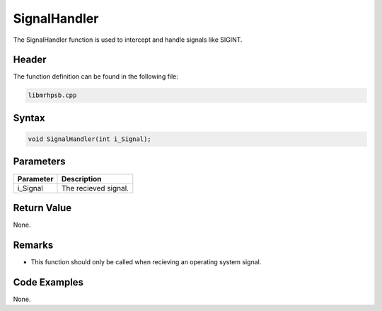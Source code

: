SignalHandler
=============
The SignalHandler function is used to intercept and handle signals like SIGINT.

Header
------
The function definition can be found in the following file:

.. code-block:: c

    libmrhpsb.cpp


Syntax
------
.. code-block:: c

    void SignalHandler(int i_Signal);


Parameters
----------
.. list-table::
    :header-rows: 1

    * - Parameter
      - Description
    * - i_Signal
      - The recieved signal.
      

Return Value
------------
None.

Remarks
-------
* This function should only be called when recieving an operating system signal.

Code Examples
-------------
None.